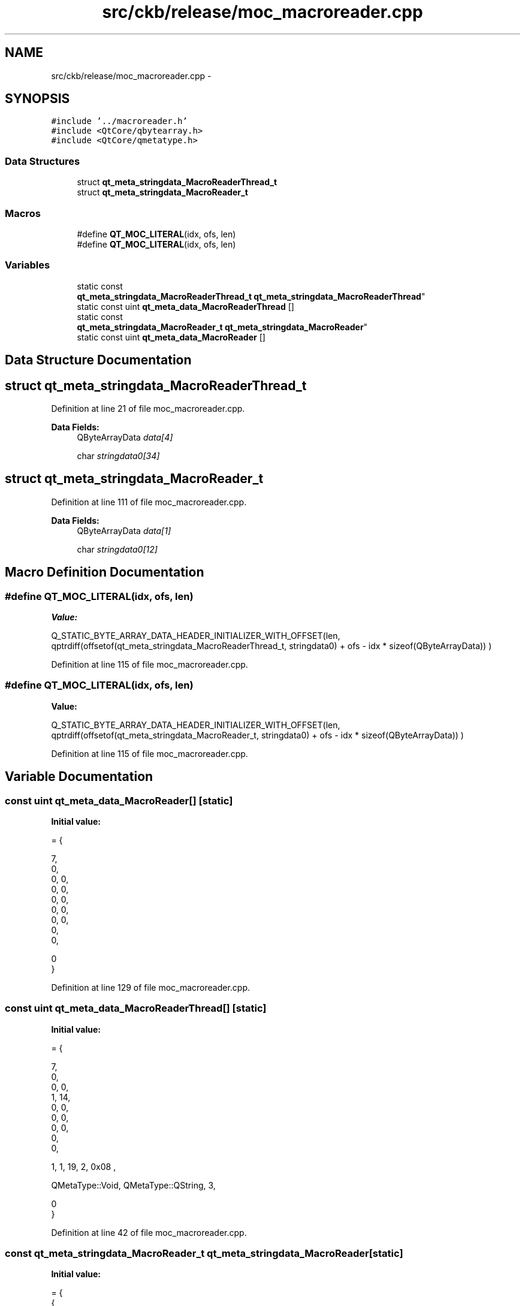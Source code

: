 .TH "src/ckb/release/moc_macroreader.cpp" 3 "Sun Jun 18 2017" "Version beta-v0.2.8 at branch testing" "ckb-next" \" -*- nroff -*-
.ad l
.nh
.SH NAME
src/ckb/release/moc_macroreader.cpp \- 
.SH SYNOPSIS
.br
.PP
\fC#include '\&.\&./macroreader\&.h'\fP
.br
\fC#include <QtCore/qbytearray\&.h>\fP
.br
\fC#include <QtCore/qmetatype\&.h>\fP
.br

.SS "Data Structures"

.in +1c
.ti -1c
.RI "struct \fBqt_meta_stringdata_MacroReaderThread_t\fP"
.br
.ti -1c
.RI "struct \fBqt_meta_stringdata_MacroReader_t\fP"
.br
.in -1c
.SS "Macros"

.in +1c
.ti -1c
.RI "#define \fBQT_MOC_LITERAL\fP(idx, ofs, len)"
.br
.ti -1c
.RI "#define \fBQT_MOC_LITERAL\fP(idx, ofs, len)"
.br
.in -1c
.SS "Variables"

.in +1c
.ti -1c
.RI "static const 
.br
\fBqt_meta_stringdata_MacroReaderThread_t\fP \fBqt_meta_stringdata_MacroReaderThread\fP"
.br
.ti -1c
.RI "static const uint \fBqt_meta_data_MacroReaderThread\fP []"
.br
.ti -1c
.RI "static const 
.br
\fBqt_meta_stringdata_MacroReader_t\fP \fBqt_meta_stringdata_MacroReader\fP"
.br
.ti -1c
.RI "static const uint \fBqt_meta_data_MacroReader\fP []"
.br
.in -1c
.SH "Data Structure Documentation"
.PP 
.SH "struct qt_meta_stringdata_MacroReaderThread_t"
.PP 
Definition at line 21 of file moc_macroreader\&.cpp\&.
.PP
\fBData Fields:\fP
.RS 4
QByteArrayData \fIdata[4]\fP 
.br
.PP
char \fIstringdata0[34]\fP 
.br
.PP
.RE
.PP
.SH "struct qt_meta_stringdata_MacroReader_t"
.PP 
Definition at line 111 of file moc_macroreader\&.cpp\&.
.PP
\fBData Fields:\fP
.RS 4
QByteArrayData \fIdata[1]\fP 
.br
.PP
char \fIstringdata0[12]\fP 
.br
.PP
.RE
.PP
.SH "Macro Definition Documentation"
.PP 
.SS "#define QT_MOC_LITERAL(idx, ofs, len)"
\fBValue:\fP
.PP
.nf
Q_STATIC_BYTE_ARRAY_DATA_HEADER_INITIALIZER_WITH_OFFSET(len, \
    qptrdiff(offsetof(qt_meta_stringdata_MacroReaderThread_t, stringdata0) + ofs \
        - idx * sizeof(QByteArrayData)) \
    )
.fi
.PP
Definition at line 115 of file moc_macroreader\&.cpp\&.
.SS "#define QT_MOC_LITERAL(idx, ofs, len)"
\fBValue:\fP
.PP
.nf
Q_STATIC_BYTE_ARRAY_DATA_HEADER_INITIALIZER_WITH_OFFSET(len, \
    qptrdiff(offsetof(qt_meta_stringdata_MacroReader_t, stringdata0) + ofs \
        - idx * sizeof(QByteArrayData)) \
    )
.fi
.PP
Definition at line 115 of file moc_macroreader\&.cpp\&.
.SH "Variable Documentation"
.PP 
.SS "const uint qt_meta_data_MacroReader[]\fC [static]\fP"
\fBInitial value:\fP
.PP
.nf
= {

 
       7,       
       0,       
       0,    0, 
       0,    0, 
       0,    0, 
       0,    0, 
       0,    0, 
       0,       
       0,       

       0        
}
.fi
.PP
Definition at line 129 of file moc_macroreader\&.cpp\&.
.SS "const uint qt_meta_data_MacroReaderThread[]\fC [static]\fP"
\fBInitial value:\fP
.PP
.nf
= {

 
       7,       
       0,       
       0,    0, 
       1,   14, 
       0,    0, 
       0,    0, 
       0,    0, 
       0,       
       0,       

 
       1,    1,   19,    2, 0x08 ,

 
    QMetaType::Void, QMetaType::QString,    3,

       0        
}
.fi
.PP
Definition at line 42 of file moc_macroreader\&.cpp\&.
.SS "const \fBqt_meta_stringdata_MacroReader_t\fP qt_meta_stringdata_MacroReader\fC [static]\fP"
\fBInitial value:\fP
.PP
.nf
= {
    {
Q_STATIC_BYTE_ARRAY_DATA_HEADER_INITIALIZER_WITH_OFFSET( 11 ,   qptrdiff(offsetof(qt_meta_stringdata_MacroReader_t, stringdata0) +  0    -  0  * sizeof(QByteArrayData))   ) 

    },
    "MacroReader"
}
.fi
.PP
Definition at line 120 of file moc_macroreader\&.cpp\&.
.SS "const \fBqt_meta_stringdata_MacroReaderThread_t\fP qt_meta_stringdata_MacroReaderThread\fC [static]\fP"
\fBInitial value:\fP
.PP
.nf
= {
    {
Q_STATIC_BYTE_ARRAY_DATA_HEADER_INITIALIZER_WITH_OFFSET( 17 ,   qptrdiff(offsetof(qt_meta_stringdata_MacroReaderThread_t, stringdata0) +  0    -  0  * sizeof(QByteArrayData))   ), 
Q_STATIC_BYTE_ARRAY_DATA_HEADER_INITIALIZER_WITH_OFFSET( 9 ,   qptrdiff(offsetof(qt_meta_stringdata_MacroReaderThread_t, stringdata0) +  18    -  1  * sizeof(QByteArrayData))   ), 
Q_STATIC_BYTE_ARRAY_DATA_HEADER_INITIALIZER_WITH_OFFSET( 0 ,   qptrdiff(offsetof(qt_meta_stringdata_MacroReaderThread_t, stringdata0) +  28    -  2  * sizeof(QByteArrayData))   ), 
Q_STATIC_BYTE_ARRAY_DATA_HEADER_INITIALIZER_WITH_OFFSET( 4 ,   qptrdiff(offsetof(qt_meta_stringdata_MacroReaderThread_t, stringdata0) +  29    -  3  * sizeof(QByteArrayData))   ) 

    },
    "MacroReaderThread\0readMacro\0\0line"
}
.fi
.PP
Definition at line 30 of file moc_macroreader\&.cpp\&.
.SH "Author"
.PP 
Generated automatically by Doxygen for ckb-next from the source code\&.
